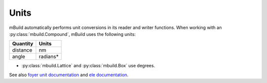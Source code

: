 =====
Units
=====

mBuild automatically performs unit conversions in its reader and writer functions. 
When working with an :py:class:`mbuild.Compound`, mBuild uses the following units:

+----------+----------+
| Quantity |   Units  |
+==========+==========+
| distance |    nm    |
+----------+----------+
|   angle  | radians* |
+----------+----------+

* :py:class:`mbuild.Lattice` and :py:class:`mbuild.Box` use degrees.

See also `foyer unit documentation <https://foyer.mosdef.org/en/stable/units.html>`_ and `ele documentation <https://ele-ment.readthedocs.io/en/latest/>`_.
